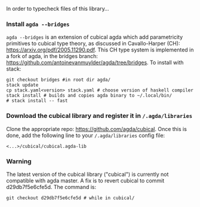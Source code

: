 In order to typecheck files of this library...
*** Install ~agda --bridges~
~agda --bridges~ is an extension of cubical agda which add parametricity primitives to cubical type theory, as discussed in Cavallo-Harper (CH): https://arxiv.org/pdf/2005.11290.pdf.
This CH type system is implemented in a fork of agda, in the bridges branch: https://github.com/antoinevanmuylder/agda/tree/bridges.
To install with stack:
#+begin_src shell
git checkout bridges #in root dir agda/
stack update
cp stack.yaml<version> stack.yaml # choose version of haskell compiler
stack install # builds and copies agda binary to ~/.local/bin/
# stack install -- fast
#+end_src
*** Download the cubical library and register it in ~/.agda/libraries~
Clone the appropriate repo: https://github.com/agda/cubical.
Once this is done, add the following line to your ~/.agda/libraries~ config file:
#+begin_src shell
<...>/cubical/cubical.agda-lib
#+end_src
*** Warning
The latest version of the cubical library ("cubical") is currently not compatible with agda master.
A fix is to revert cubical to commit d29db7f5e6cfe5d. The command is:
#+begin_src shell
git checkout d29db7f5e6cfe5d # while in cubical/
#+end_src


